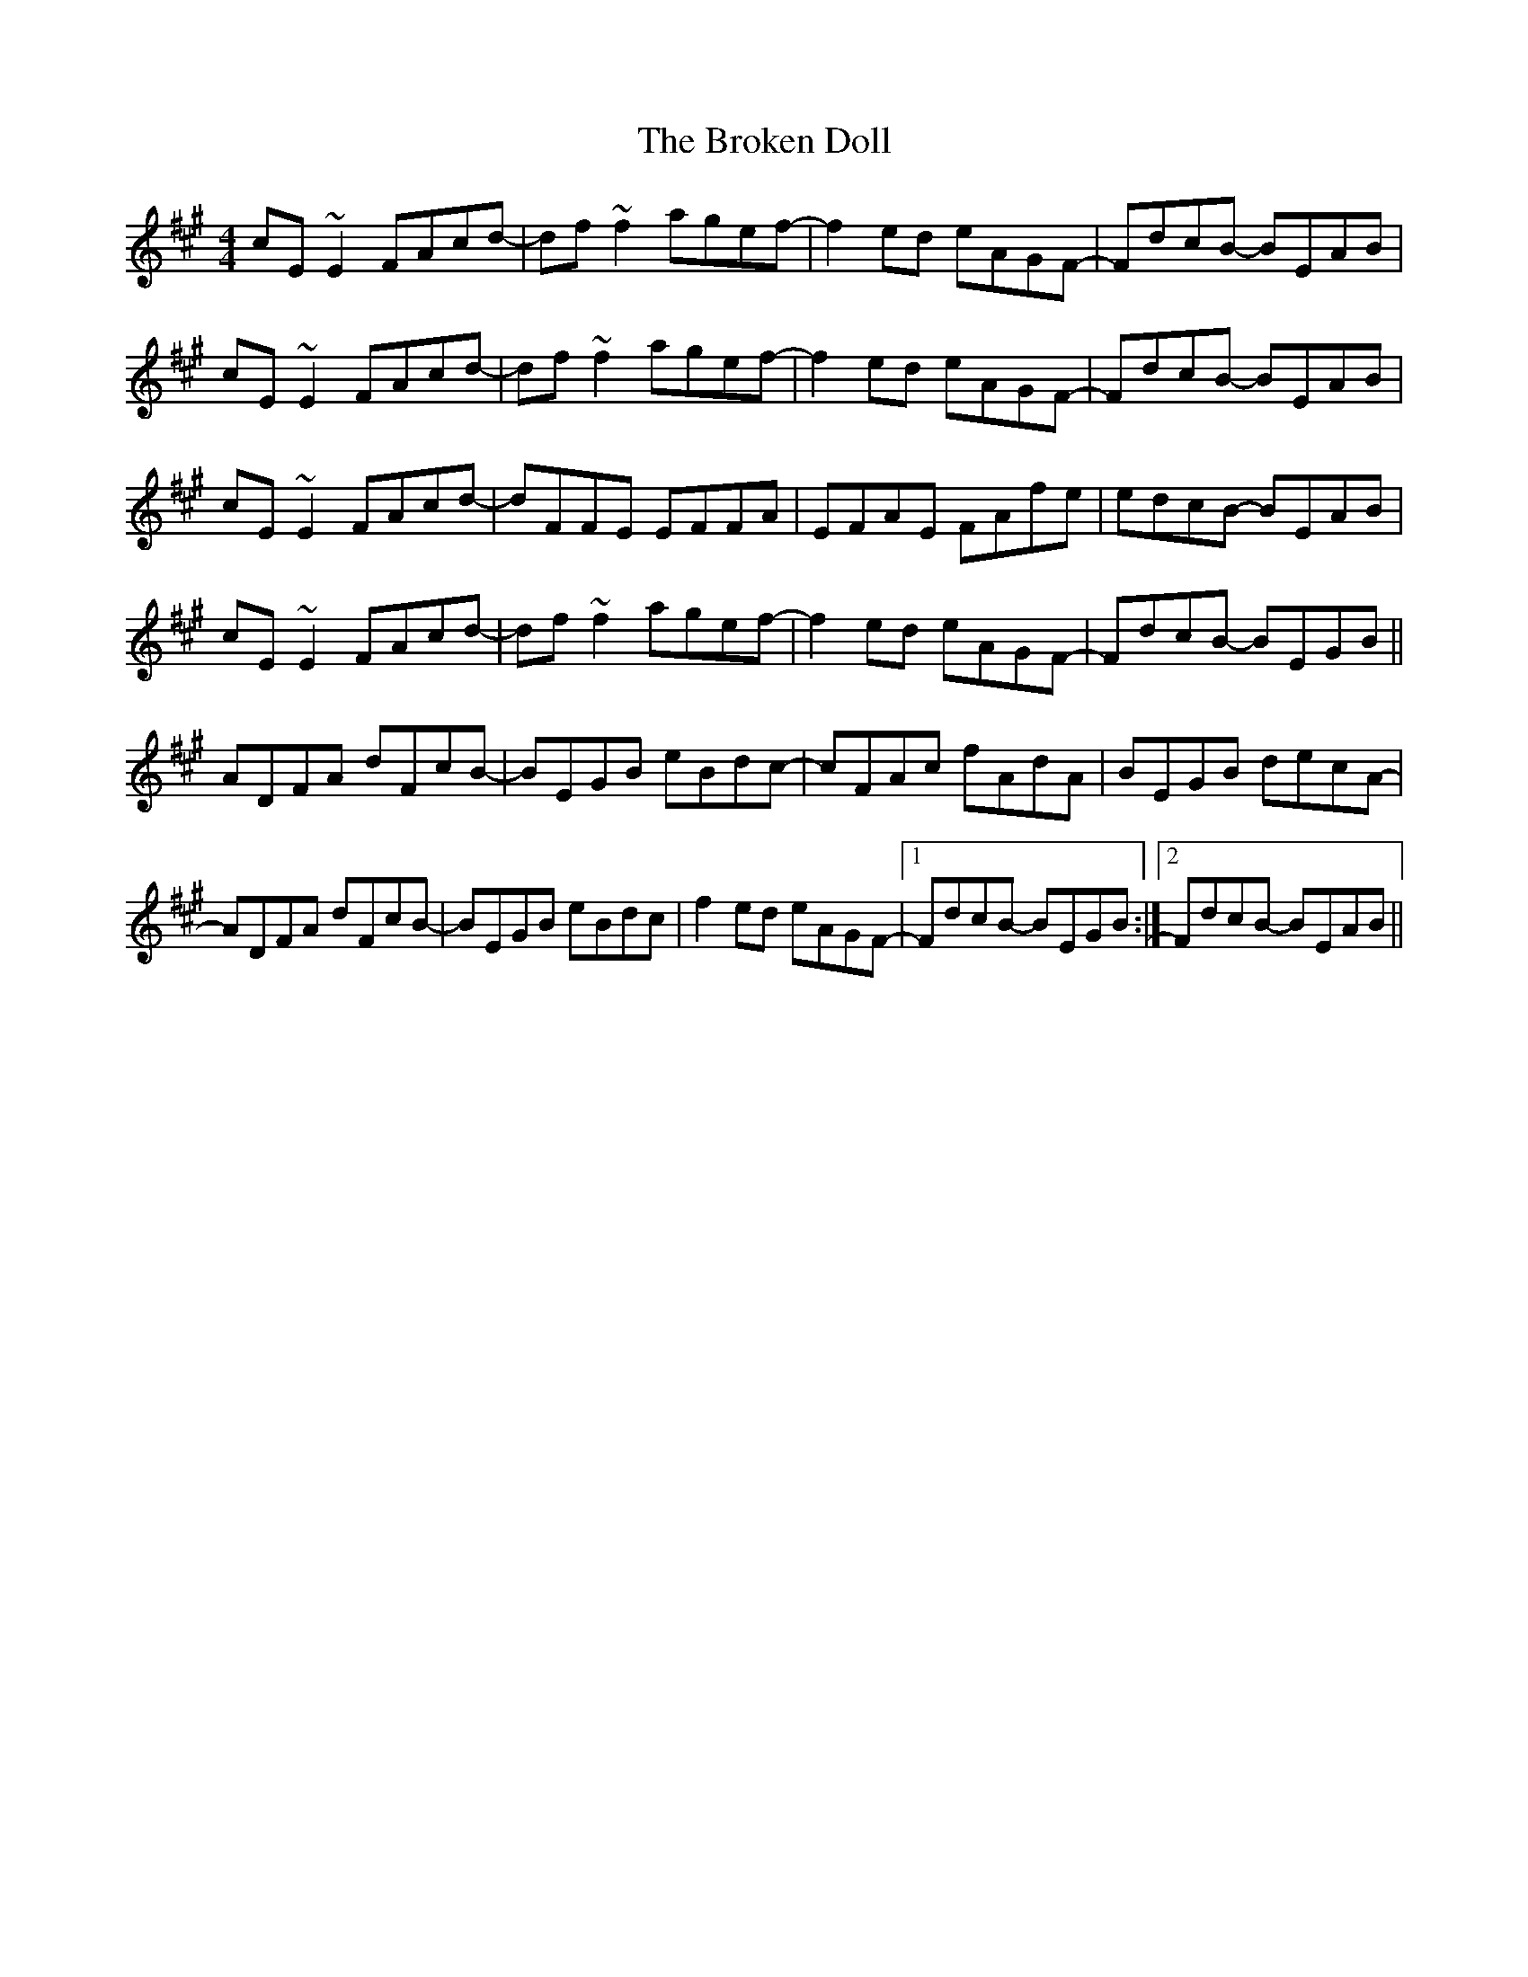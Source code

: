 X: 5232
T: Broken Doll, The
R: reel
M: 4/4
K: Amajor
cE~E2 FAcd-|df~f2 agef-|f2ed eAGF-|FdcB- BEAB|
cE~E2 FAcd-|df~f2 agef-|f2ed eAGF-|FdcB- BEAB|
cE~E2 FAcd-|dFFE EFFA|EFAE FAfe|edcB- BEAB|
cE~E2 FAcd-|df~f2 agef-|f2ed eAGF-|FdcB- BEGB||
ADFA dFcB-|BEGB eBdc-|cFAc fAdA|BEGB decA-|
ADFA dFcB-|BEGB eBdc|f2ed eAGF-|1 FdcB- BEGB:|2 FdcB- BEAB||

